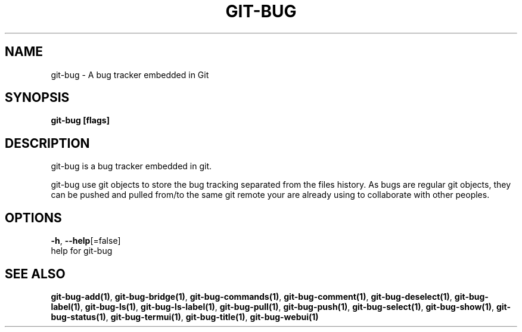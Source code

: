 .TH "GIT-BUG" "1" "Dec 2018" "Generated from git-bug's source code" "" 
.nh
.ad l


.SH NAME
.PP
git\-bug \- A bug tracker embedded in Git


.SH SYNOPSIS
.PP
\fBgit\-bug [flags]\fP


.SH DESCRIPTION
.PP
git\-bug is a bug tracker embedded in git.

.PP
git\-bug use git objects to store the bug tracking separated from the files
history. As bugs are regular git objects, they can be pushed and pulled from/to
the same git remote your are already using to collaborate with other peoples.


.SH OPTIONS
.PP
\fB\-h\fP, \fB\-\-help\fP[=false]
    help for git\-bug


.SH SEE ALSO
.PP
\fBgit\-bug\-add(1)\fP, \fBgit\-bug\-bridge(1)\fP, \fBgit\-bug\-commands(1)\fP, \fBgit\-bug\-comment(1)\fP, \fBgit\-bug\-deselect(1)\fP, \fBgit\-bug\-label(1)\fP, \fBgit\-bug\-ls(1)\fP, \fBgit\-bug\-ls\-label(1)\fP, \fBgit\-bug\-pull(1)\fP, \fBgit\-bug\-push(1)\fP, \fBgit\-bug\-select(1)\fP, \fBgit\-bug\-show(1)\fP, \fBgit\-bug\-status(1)\fP, \fBgit\-bug\-termui(1)\fP, \fBgit\-bug\-title(1)\fP, \fBgit\-bug\-webui(1)\fP
